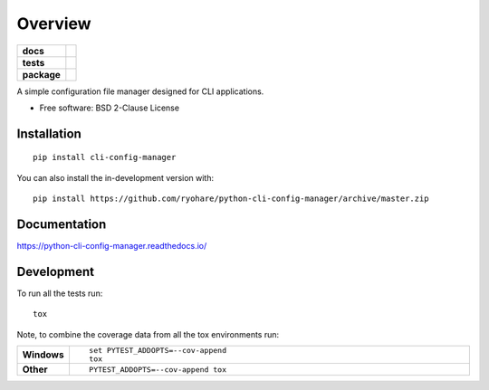 ========
Overview
========

.. start-badges

.. list-table::
    :stub-columns: 1

    * - docs
      - |docs|
    * - tests
      - | |travis| |appveyor| |requires|
        | |codecov|
    * - package
      - | |version| |wheel| |supported-versions| |supported-implementations|
        | |commits-since|
.. |docs| image:: https://readthedocs.org/projects/python-cli-config-manager/badge/?style=flat
    :target: https://readthedocs.org/projects/python-cli-config-manager
    :alt: Documentation Status

.. |travis| image:: https://api.travis-ci.org/ryohare/python-cli-config-manager.svg?branch=master
    :alt: Travis-CI Build Status
    :target: https://travis-ci.org/ryohare/python-cli-config-manager

.. |appveyor| image:: https://ci.appveyor.com/api/projects/status/github/ryohare/python-cli-config-manager?branch=master&svg=true
    :alt: AppVeyor Build Status
    :target: https://ci.appveyor.com/project/ryohare/python-cli-config-manager

.. |requires| image:: https://requires.io/github/ryohare/python-cli-config-manager/requirements.svg?branch=master
    :alt: Requirements Status
    :target: https://requires.io/github/ryohare/python-cli-config-manager/requirements/?branch=master

.. |codecov| image:: https://codecov.io/gh/ryohare/python-cli-config-manager/branch/master/graphs/badge.svg?branch=master
    :alt: Coverage Status
    :target: https://codecov.io/github/ryohare/python-cli-config-manager

.. |version| image:: https://img.shields.io/pypi/v/cli-config-manager.svg
    :alt: PyPI Package latest release
    :target: https://pypi.org/project/cli-config-manager

.. |wheel| image:: https://img.shields.io/pypi/wheel/cli-config-manager.svg
    :alt: PyPI Wheel
    :target: https://pypi.org/project/cli-config-manager

.. |supported-versions| image:: https://img.shields.io/pypi/pyversions/cli-config-manager.svg
    :alt: Supported versions
    :target: https://pypi.org/project/cli-config-manager

.. |supported-implementations| image:: https://img.shields.io/pypi/implementation/cli-config-manager.svg
    :alt: Supported implementations
    :target: https://pypi.org/project/cli-config-manager

.. |commits-since| image:: https://img.shields.io/github/commits-since/ryohare/python-cli-config-manager/v1.0.0.svg
    :alt: Commits since latest release
    :target: https://github.com/ryohare/python-cli-config-manager/compare/v1.0.0...master



.. end-badges

A simple configuration file manager designed for CLI applications.

* Free software: BSD 2-Clause License

Installation
============

::

    pip install cli-config-manager

You can also install the in-development version with::

    pip install https://github.com/ryohare/python-cli-config-manager/archive/master.zip


Documentation
=============


https://python-cli-config-manager.readthedocs.io/


Development
===========

To run all the tests run::

    tox

Note, to combine the coverage data from all the tox environments run:

.. list-table::
    :widths: 10 90
    :stub-columns: 1

    - - Windows
      - ::

            set PYTEST_ADDOPTS=--cov-append
            tox

    - - Other
      - ::

            PYTEST_ADDOPTS=--cov-append tox
